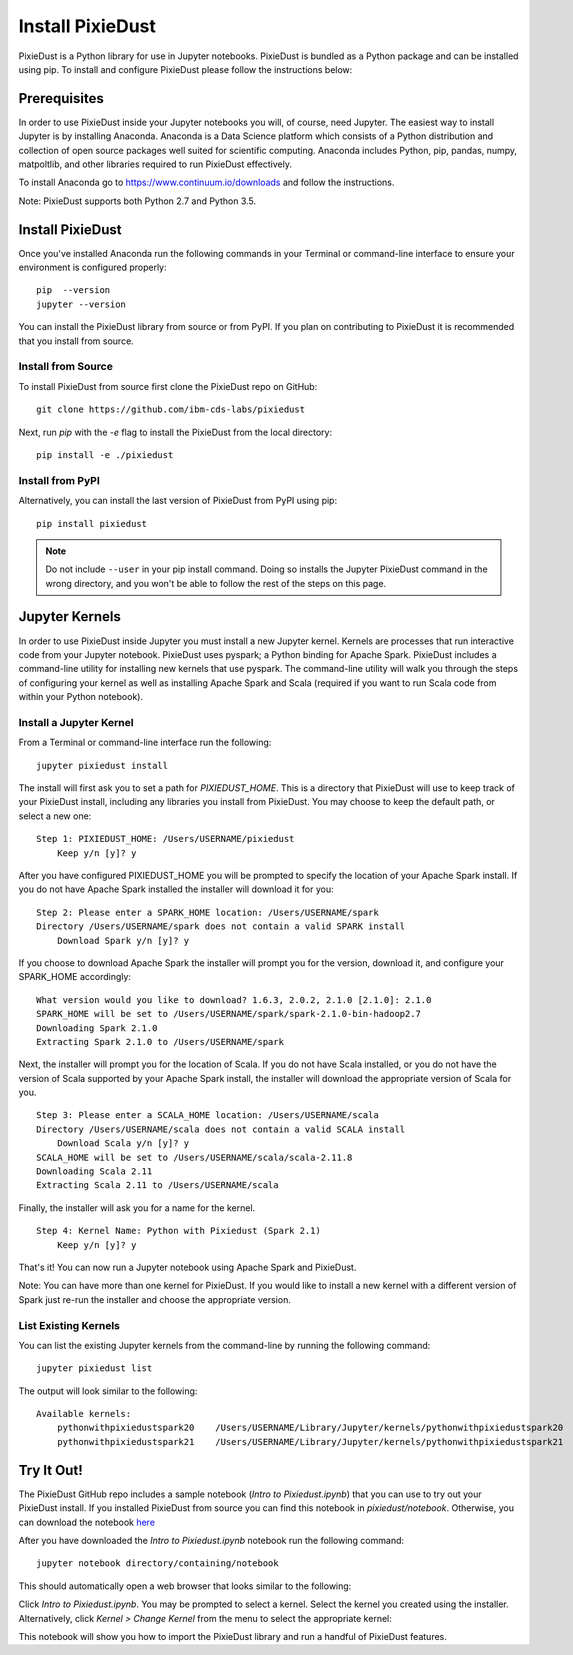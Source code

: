 Install PixieDust
=================
PixieDust is a Python library for use in Jupyter notebooks. 
PixieDust is bundled as a Python package and can be installed using pip.
To install and configure PixieDust please follow the instructions below:

Prerequisites
-------------
In order to use PixieDust inside your Jupyter notebooks you will, of course, need Jupyter.
The easiest way to install Jupyter is by installing Anaconda.
Anaconda is a Data Science platform which consists of a Python distribution and collection of open source packages well suited for scientific computing.
Anaconda includes Python, pip, pandas, numpy, matpoltlib, and other libraries required to run PixieDust effectively.

To install Anaconda go to `<https://www.continuum.io/downloads>`_ and follow the instructions.

Note: PixieDust supports both Python 2.7 and Python 3.5.

Install PixieDust
-----------------
Once you've installed Anaconda run the following commands in your Terminal or command-line interface to ensure your environment is configured properly:
::

    pip  --version
    jupyter --version

You can install the PixieDust library from source or from PyPI.
If you plan on contributing to PixieDust it is recommended that you install from source.

Install from Source
*******************

To install PixieDust from source first clone the PixieDust repo on GitHub:
::

    git clone https://github.com/ibm-cds-labs/pixiedust

Next, run `pip` with the `-e` flag to install the PixieDust from the local directory:
::

    pip install -e ./pixiedust

Install from PyPI
*****************

Alternatively, you can install the last version of PixieDust from PyPI using pip:
::

    pip install pixiedust

.. note:: Do not include ``--user`` in your pip install command. Doing so installs the Jupyter PixieDust command in the wrong directory, and you won't be able to follow the rest of the steps on this page.

Jupyter Kernels
---------------

In order to use PixieDust inside Jupyter you must install a new Jupyter kernel.
Kernels are processes that run interactive code from your Jupyter notebook.
PixieDust uses pyspark; a Python binding for Apache Spark.
PixieDust includes a command-line utility for installing new kernels that use pyspark.
The command-line utility will walk you through the steps of configuring your kernel as well as installing Apache Spark and Scala (required if you want to run Scala code from within your Python notebook).

Install a Jupyter Kernel
************************

From a Terminal or command-line interface run the following:
::

    jupyter pixiedust install

The install will first ask you to set a path for `PIXIEDUST_HOME`.
This is a directory that PixieDust will use to keep track of your PixieDust install, including any libraries you install from PixieDust.
You may choose to keep the default path, or select a new one:
::

    Step 1: PIXIEDUST_HOME: /Users/USERNAME/pixiedust
        Keep y/n [y]? y

After you have configured PIXIEDUST_HOME you will be prompted to specify the location of your Apache Spark install.
If you do not have Apache Spark installed the installer will download it for you:
::

    Step 2: Please enter a SPARK_HOME location: /Users/USERNAME/spark
    Directory /Users/USERNAME/spark does not contain a valid SPARK install
        Download Spark y/n [y]? y

If you choose to download Apache Spark the installer will prompt you for the version, download it, and configure your SPARK_HOME accordingly:
::

    What version would you like to download? 1.6.3, 2.0.2, 2.1.0 [2.1.0]: 2.1.0
    SPARK_HOME will be set to /Users/USERNAME/spark/spark-2.1.0-bin-hadoop2.7
    Downloading Spark 2.1.0
    Extracting Spark 2.1.0 to /Users/USERNAME/spark


Next, the installer will prompt you for the location of Scala.
If you do not have Scala installed, or you do not have the version of Scala supported by your Apache Spark install, the installer will download the appropriate version of Scala for you.
::

    Step 3: Please enter a SCALA_HOME location: /Users/USERNAME/scala
    Directory /Users/USERNAME/scala does not contain a valid SCALA install
        Download Scala y/n [y]? y
    SCALA_HOME will be set to /Users/USERNAME/scala/scala-2.11.8
    Downloading Scala 2.11
    Extracting Scala 2.11 to /Users/USERNAME/scala

Finally, the installer will ask you for a name for the kernel.
::

    Step 4: Kernel Name: Python with Pixiedust (Spark 2.1)
        Keep y/n [y]? y

That's it! You can now run a Jupyter notebook using Apache Spark and PixieDust.

Note: You can have more than one kernel for PixieDust.
If you would like to install a new kernel with a different version of Spark just re-run the installer and choose the appropriate version.

List Existing Kernels
*********************

You can list the existing Jupyter kernels from the command-line by running the following command:
::

    jupyter pixiedust list

The output will look similar to the following:
::

    Available kernels:
        pythonwithpixiedustspark20    /Users/USERNAME/Library/Jupyter/kernels/pythonwithpixiedustspark20
        pythonwithpixiedustspark21    /Users/USERNAME/Library/Jupyter/kernels/pythonwithpixiedustspark21


Try It Out!
-----------

The PixieDust GitHub repo includes a sample notebook (*Intro to Pixiedust.ipynb*) that you can use to try out your PixieDust install.
If you installed PixieDust from source you can find this notebook in *pixiedust/notebook*.
Otherwise, you can download the notebook `here <https://github.com/ibm-cds-labs/pixiedust/blob/master/notebook/Intro%20to%20PixieDust.ipynb>`_

After you have downloaded the *Intro to Pixiedust.ipynb* notebook run the following command:
::

    jupyter notebook directory/containing/notebook

This should automatically open a web browser that looks similar to the following:

.. container:: 

.. raw:: html

     <img src="_images/install-notebook1.png" width="615">

Click *Intro to Pixiedust.ipynb*. You may be prompted to select a kernel. Select the kernel you created using the installer.
Alternatively, click *Kernel > Change Kernel* from the menu to select the appropriate kernel:

.. container:: 

.. raw:: html

     <img src="_images/install-notebook2.png" width="615">

This notebook will show you how to import the PixieDust library and run a handful of PixieDust features.